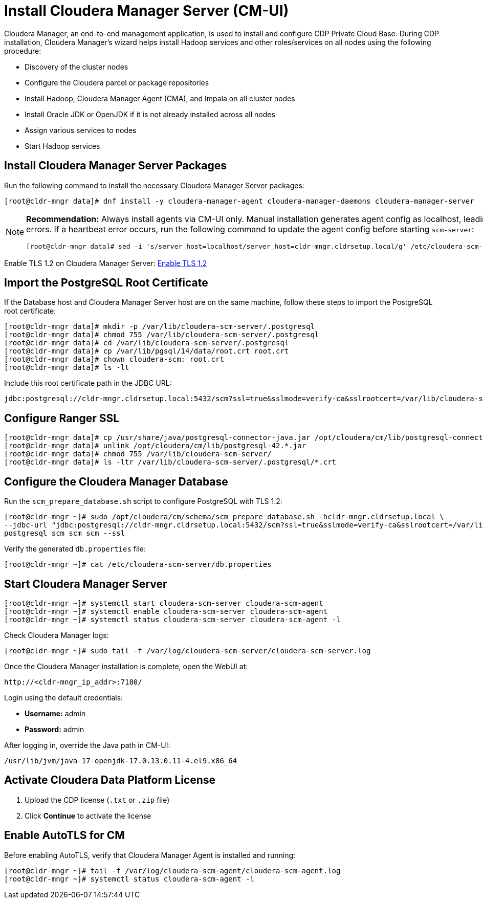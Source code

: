 = Install Cloudera Manager Server (CM-UI)

Cloudera Manager, an end-to-end management application, is used to install and configure CDP Private Cloud Base. During CDP installation, Cloudera Manager's wizard helps install Hadoop services and other roles/services on all nodes using the following procedure:

- Discovery of the cluster nodes
- Configure the Cloudera parcel or package repositories
- Install Hadoop, Cloudera Manager Agent (CMA), and Impala on all cluster nodes
- Install Oracle JDK or OpenJDK if it is not already installed across all nodes
- Assign various services to nodes
- Start Hadoop services

== Install Cloudera Manager Server Packages
Run the following command to install the necessary Cloudera Manager Server packages:

[source,shell]
----
[root@cldr-mngr data]# dnf install -y cloudera-manager-agent cloudera-manager-daemons cloudera-manager-server
----

[NOTE]
====
*Recommendation:* Always install agents via CM-UI only. Manual installation generates agent config as localhost, leading to heartbeat errors. If a heartbeat error occurs, run the following command to update the agent config before starting `scm-server`:

[source,shell]
----
[root@cldr-mngr data]# sed -i 's/server_host=localhost/server_host=cldr-mngr.cldrsetup.local/g' /etc/cloudera-scm-agent/config.ini
----
====

Enable TLS 1.2 on Cloudera Manager Server: link:https://docs.cloudera.com/cloudera-manager/7.11.3/installation/topics/cdpdc-enable-tls-12-cm-server.html[Enable TLS 1.2]

== Import the PostgreSQL Root Certificate

If the Database host and Cloudera Manager Server host are on the same machine, follow these steps to import the PostgreSQL root certificate:

[source,shell]
----
[root@cldr-mngr data]# mkdir -p /var/lib/cloudera-scm-server/.postgresql
[root@cldr-mngr data]# chmod 755 /var/lib/cloudera-scm-server/.postgresql
[root@cldr-mngr data]# cd /var/lib/cloudera-scm-server/.postgresql
[root@cldr-mngr data]# cp /var/lib/pgsql/14/data/root.crt root.crt
[root@cldr-mngr data]# chown cloudera-scm: root.crt
[root@cldr-mngr data]# ls -lt
----

Include this root certificate path in the JDBC URL:

[source]
----
jdbc:postgresql://cldr-mngr.cldrsetup.local:5432/scm?ssl=true&sslmode=verify-ca&sslrootcert=/var/lib/cloudera-scm-server/.postgresql/root.crt
----

== Configure Ranger SSL

[source,shell]
----
[root@cldr-mngr data]# cp /usr/share/java/postgresql-connector-java.jar /opt/cloudera/cm/lib/postgresql-connector.jar
[root@cldr-mngr data]# unlink /opt/cloudera/cm/lib/postgresql-42.*.jar
[root@cldr-mngr data]# chmod 755 /var/lib/cloudera-scm-server/
[root@cldr-mngr data]# ls -ltr /var/lib/cloudera-scm-server/.postgresql/*.crt
----

== Configure the Cloudera Manager Database
Run the `scm_prepare_database.sh` script to configure PostgreSQL with TLS 1.2:

[source,shell]
----
[root@cldr-mngr ~]# sudo /opt/cloudera/cm/schema/scm_prepare_database.sh -hcldr-mngr.cldrsetup.local \
--jdbc-url "jdbc:postgresql://cldr-mngr.cldrsetup.local:5432/scm?ssl=true&sslmode=verify-ca&sslrootcert=/var/lib/cloudera-scm-server/.postgresql/root.crt" \
postgresql scm scm scm --ssl
----

Verify the generated `db.properties` file:

[source,shell]
----
[root@cldr-mngr ~]# cat /etc/cloudera-scm-server/db.properties
----

== Start Cloudera Manager Server

[source,shell]
----
[root@cldr-mngr ~]# systemctl start cloudera-scm-server cloudera-scm-agent
[root@cldr-mngr ~]# systemctl enable cloudera-scm-server cloudera-scm-agent
[root@cldr-mngr ~]# systemctl status cloudera-scm-server cloudera-scm-agent -l
----

Check Cloudera Manager logs:

[source,shell]
----
[root@cldr-mngr ~]# sudo tail -f /var/log/cloudera-scm-server/cloudera-scm-server.log
----

Once the Cloudera Manager installation is complete, open the WebUI at:

[source]
----
http://<cldr-mngr_ip_addr>:7180/
----

Login using the default credentials:

- **Username:** admin
- **Password:** admin

After logging in, override the Java path in CM-UI:

[source,shell]
----
/usr/lib/jvm/java-17-openjdk-17.0.13.0.11-4.el9.x86_64
----

== Activate Cloudera Data Platform License

1. Upload the CDP license (`.txt` or `.zip` file)
2. Click **Continue** to activate the license

== Enable AutoTLS for CM
Before enabling AutoTLS, verify that Cloudera Manager Agent is installed and running:

[source,shell]
----
[root@cldr-mngr ~]# tail -f /var/log/cloudera-scm-agent/cloudera-scm-agent.log
[root@cldr-mngr ~]# systemctl status cloudera-scm-agent -l
----

